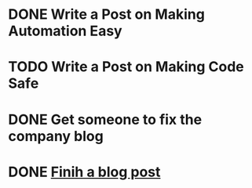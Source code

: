 * DONE Write a Post on Making Automation Easy
  DEADLINE: <2020-07-29 Wed>
* TODO Write a Post on Making Code Safe
  DEADLINE: <2021-09-04 Sat>
* DONE Get someone to fix the company blog
  DEADLINE: <2020-06-29 Mon>

* DONE [[file:~/notes/blog-posts/][Finih a blog post]]
  DEADLINE: <2020-07-15 Wed>


